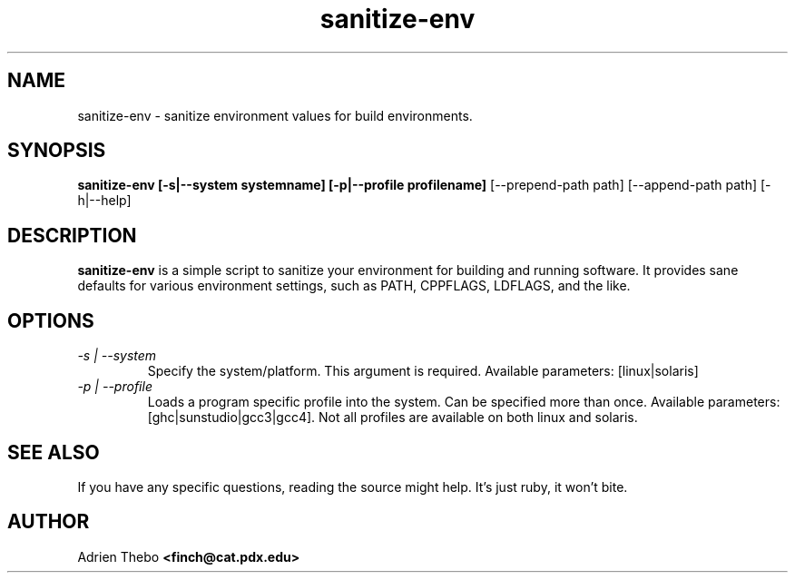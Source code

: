.TH sanitize-env 1
.SH NAME
sanitize-env \- sanitize environment values for build environments.
.SH SYNOPSIS
.B sanitize-env [-s|--system systemname] [-p|--profile profilename] 
[--prepend-path path] [--append-path path] [-h|--help]
.SH DESCRIPTION
.B sanitize-env
is a simple script to sanitize your environment for building and running 
software. It provides sane defaults for various environment settings, such
as PATH, CPPFLAGS, LDFLAGS, and the like.
.SH OPTIONS
.TP
.I -s | --system
Specify the system/platform. This argument is required. Available parameters:
[linux|solaris]
.TP
.I -p | --profile
Loads a program specific profile into the system. Can be specified more 
than once. 
Available parameters: [ghc|sunstudio|gcc3|gcc4]. Not all profiles
are available on both linux and solaris.
.SH SEE ALSO
If you have any specific questions, reading the source might help. It's just 
ruby, it won't bite.
.SH AUTHOR
Adrien Thebo
.B <finch@cat.pdx.edu>
